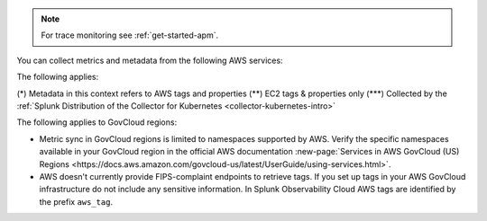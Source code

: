 .. note:: For trace monitoring see :ref:`get-started-apm`.

You can collect metrics and metadata from the following AWS services:

.. list-table::
  :header-rows: 1
  :widths: 30 30 10 10 10 10
  :width: 100%
  :class: monitor-table

  * - :strong:`Namespace`
    - :strong:`Service`
    - :strong:`Provides metrics`
    - :strong:`Provides metadata (tags/properties) (*)`

  * - AWS/ACMPrivateCA
    - ACM Private CA
    - :strong:`X`
    - 

  * - AWS/AmazonMQ
    - Amazon Managed Message Broker (MQ)
    - :strong:`X`
    - 

  * - AWS/ApiGateway
    - Amazon API Gateway
    - :strong:`X`
    - :strong:`X`

  * - AWS/ApplicationELB
    - AWS Elastic Load Balancing (Application Load Balancers)
    - :strong:`X`
    - :strong:`X`

  * - AWS/AppStream
    - AppStream 2.0  
    - :strong:`X`
    - 

  * - AWS/Athena
    - Amazon Athena
    - :strong:`X`
    - 

  * - AWS/AutoScaling
    - AWS Auto Scaling
    - :strong:`X`
    - :strong:`X`

  * - AWS/Backup
    - Amazon Backup
    - :strong:`X`
    - 

  * - AWS/Billing
    - AWS Billing
    - :strong:`X`
    - 

  * - AWS/Cassandra
    - Amazon Keyspaces
    - :strong:`X`
    - :strong:`X`

  * - AWS/CertificateManager
    - AWS Certificate Manager
    - :strong:`X`
    - :strong:`X`

  * - AWS/CloudFront
    - AWS CloudFront
    - :strong:`X`
    - :strong:`X`

  * - AWS/CloudHSM
    - AWS CloudHSM
    - :strong:`X`
    -
  
  * - AWS/CloudSearch
    - Amazon CloudSearch
    - :strong:`X`
    -

  * - AWS/CodeBuild
    - AWS CodeBuild
    - :strong:`X`
    - 

  * - AWS/Cognito
    - Amazon Cognito
    - :strong:`X`
    -

  * - AWS/Connect
    - Amazon Connect
    - :strong:`X`
    -

  * - AWS/DDoSProtection
    - AWS Shield Advanced
    - :strong:`X`
    - 

  * - AWS/DMS
    - AWS Database Migration Service
    - :strong:`X`
    - 

  * - AWS/DocDB
    - Amazon DocumentDB
    - :strong:`X`
    - :strong:`X`

  * - AWS/DX
    - AWS Direct Connect
    - :strong:`X`
    - :strong:`X`

  * - AWS/DynamoDB
    - Amazon DynamoDB
    - :strong:`X`
    - :strong:`X`

  * - AWS/EBS
    - Amazon Elastic Block Store (EBS)
    - :strong:`X`
    - :strong:`X`

  * - AWS/EC2
    - Amazon Elastic Compute Cloud (EC2)
    - :strong:`X`
    - :strong:`X`

  * - AWS/EC2Spot
    - Amazon EC2 Spot Instances
    - :strong:`X`
    - 

  * - AWS/ECS
    - Amazon EC2 Container Service (ECS)
    - :strong:`X`
    - :strong:`X`

  * - AWS/EFS
    - Amazon Elastic File System
    - :strong:`X`
    - :strong:`X`

  * - AWS/EKS
    - Amazon Elastic Kubernetes Service (EKS)
    - :strong:`X` (***)
    - :strong:`X`

  * - AWS/ElastiCache
    - Amazon ElastiCache
    - :strong:`X`
    - :strong:`X`

  * - AWS/ElasticBeanstalk
    - AWS Elastic Beanstalk
    - :strong:`X`
    - :strong:`X`

  * - AWS/ElasticInference
    - Amazon Elastic Inference
    - :strong:`X`
    - 

  * - AWS/ElasticMapReduce
    - Amazon Elastic MapReduce (EMR)
    - :strong:`X`
    - :strong:`X`

  * - AWS/ElasticTranscoder
    - Amazon Elastic Transcoder
    - :strong:`X`
    - 

  * - AWS/ELB
    - AWS Elastic Load Balancing (Classic Load Balancers)
    - :strong:`X`
    - :strong:`X`

  * - AWS/ES
    - Amazon Elasticsearch Service
    - :strong:`X`
    - :strong:`X`

  * - AWS/Events
    - Amazon CloudWatch Events
    - :strong:`X`
    - 

  * - AWS/Firehose
    - Amazon Kinesis Firehose
    - :strong:`X`
    - :strong:`X`

  * - AWS/FSx
    - Amazon FSx for Lustre or Windows File Server
    - :strong:`X`
    - 

  * - AWS/GameLift
    - Amazon GameLift
    - :strong:`X`
    - 

  * - AWS/GatewayELB
    - Elastic Load Balancing (Gateway Load Balancers)
    - :strong:`X`
    - :strong:`X`

  * - AWS/GlobalAccelerator 
    - AWS Global Accelerator
    - :strong:`X`
    - :strong:`X`

  * - AWS/Inspector
    - Amazon Inspector
    - :strong:`X`
    - 

  * - AWS/IoT
    - AWS IoT
    - :strong:`X`
    -

  * - AWS/IoTAnalytics
    - AWS IoT Analytics
    - :strong:`X`
    - 

  * - AWS/Kafka
    - Amazon Managed Streaming for Kafka (MSK)
    - :strong:`X`
    - :strong:`X`

  * - AWS/Kinesis
    - Amazon Kinesis Streams
    - :strong:`X`
    - :strong:`X`

  * - AWS/KinesisAnalytics
    - Amazon Kinesis Analytics
    - :strong:`X`
    - :strong:`X`

  * - AWS/KinesisVideo
    - Amazon Kinesis Video Streams
    - :strong:`X`
    - 

  * - AWS/KMS
    - AWS Key Management Service
    - :strong:`X`
    - 

  * - AWS/Lambda
    - AWS Lambda
    - :strong:`X`
    - :strong:`X`

  * - AWS/Lex
    - Amazon Lex
    - :strong:`X`
    -

  * - AWS/Logs
    - Amazon CloudWatch Logs
    - :strong:`X`
    -

  * - AWS/MediaConnect
    - AWS Elemental MediaConnect
    - :strong:`X`
    - 

  * - AWS/MediaConvert
    - AWS Elemental MediaConvert
    - :strong:`X`
    - 

  * - AWS/MediaPackage
    - AWS Elemental MediaPackage
    - :strong:`X`
    - 

  * - AWS/MediaTailor
    - AWS Elemental MediaTailor
    - :strong:`X`
    - 

  * - AWS/ML
    - Amazon Machine Learning
    - :strong:`X`
    - 

  * - AWS/MWAA (component metrics)
    - Amazon Managed Workflows for Apache Airflow
    - :strong:`X`
    - :strong:`X`

  * - AmazonMWAA (environment metrics)
    - Amazon Managed Workflows for Apache Airflow
    - :strong:`X`
    - :strong:`X`

  * - AWS/NATGateway
    - Amazon VPC (NAT gateway)
    - :strong:`X`
    - :strong:`X`

  * - AWS/Neptune
    - Amazon Neptune
    - :strong:`X`
    - :strong:`X`

  * - AWS/NetworkELB
    - AWS Elastic Load Balancing (Network Load Balancers)
    - :strong:`X`
    - :strong:`X`

  * - AWS/NetworkFirewall
    - AWS Network Firewall 
    - :strong:`X`
    - :strong:`X`

  * - AWS/OpsWorks
    - AWS OpsWorks
    - :strong:`X`
    - 

  * - AWS/Polly
    - Amazon Polly
    - :strong:`X`
    - 

  * - AWS/RDS
    - Amazon Relational Database Service
    - :strong:`X`
    - :strong:`X`

  * - AWS/Redshift
    - Amazon Redshift
    - :strong:`X`
    - :strong:`X`

  * - AWS/Robomaker
    - AWS RoboMaker
    - :strong:`X`
    - 

  * - AWS/Route53
    - Amazon Route 53
    - :strong:`X`
    - :strong:`X`

  * - AWS/S3
    - Amazon Simple Storage Service
    - :strong:`X`
    - :strong:`X`

  * - AWS/S3/Storage-Lens
    - Amazon S3 Storage Lens
    - :strong:`X`
    - 

  * - AWS/SageMaker
    - Amazon SageMaker
    - :strong:`X`
    - 

  * - AWS/sagemaker/Endpoints
    - Amazon SageMaker Endpoints
    - :strong:`X`
    - 

  * - AWS/sagemaker/TrainingJobs
    - Amazon SageMaker Training Jobs
    - :strong:`X`
    - 

  * - AWS/sagemaker/TransformJobs
    - Amazon SageMaker Transform Jobs
    - :strong:`X`
    - 

  * - AWS/SDKMetrics
    - AWS SDK Metrics for Enterprise Support
    - :strong:`X`
    - 

  * - AWS/SES
    - Amazon Simple Email Service
    - :strong:`X`
    - 

  * - AWS/SNS
    - Amazon Simple Notification Service
    - :strong:`X`
    - :strong:`X`

  * - AWS/SQS
    - Amazon Simple Queue Service
    - :strong:`X`
    - :strong:`X`

  * - AWS/States
    - AWS Step Functions
    - :strong:`X`
    - :strong:`X`

  * - AWS/StorageGateway
    - AWS Storage Gateway
    - :strong:`X`
    - 

  * - AWS/SWF
    - Amazon Simple Workflow Service
    - :strong:`X`
    - 

  * - AWS/Textract
    - Amazon Textract
    - :strong:`X`
    - 

  * - AWS/ThingsGraph
    - AWS IoT Things Graph
    - :strong:`X` 
    - 

  * - AWS/Translate
    - Amazon Translate
    - :strong:`X`
    - 

  * - AWS/TrustedAdvisor
    - AWS Trusted Advisor
    - :strong:`X`
    - 

  * - AWS/VPN
    - Amazon VPC VPN
    - :strong:`X`
    - :strong:`X`

  * - AWS/WAFV2
    - AWS Web Application Firewall (WAF) V2
    - :strong:`X`
    - 

  * - AWS/WorkMail
    - Amazon WorkMail
    - :strong:`X`
    - 

  * - AWS/WorkSpaces
    - Amazon WorkSpaces
    - :strong:`X`
    - :strong:`X`

  * - CWAgent
    - Amazon CloudWatch Agent
    - :strong:`X`
    - :strong:`X` (**)

  * - Glue
    - AWS Glue
    - :strong:`X`
    - 

  * - MediaLive
    - Amazon MediaLive
    - :strong:`X`
    - 

  * - System/Linux
    - Amazon Linux 2
    - :strong:`X`
    - 

  * - WAF
    - AWS WAF Classic
    - :strong:`X`
    - 

The following applies:

(*) Metadata in this context refers to AWS tags and properties
(**) EC2 tags & properties only
(***) Collected by the :ref:`Splunk Distribution of the Collector for Kubernetes <collector-kubernetes-intro>`

The following applies to GovCloud regions:

* Metric sync in GovCloud regions is limited to namespaces supported by AWS. Verify the specific namespaces available in your GovCloud region in the official AWS documentation :new-page:`Services in AWS GovCloud (US) Regions <https://docs.aws.amazon.com/govcloud-us/latest/UserGuide/using-services.html>`.
* AWS doesn't currently provide FIPS-complaint endpoints to retrieve tags. If you set up tags in your AWS GovCloud infrastructure do not include any sensitive information. In Splunk Observability Cloud AWS tags are identified by the prefix ``aws_tag``.